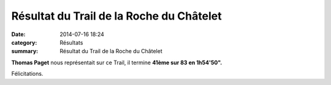 Résultat du Trail de la Roche du Châtelet
=========================================

:date: 2014-07-16 18:24
:category: Résultats
:summary: Résultat du Trail de la Roche du Châtelet

**Thomas Paget**  nous représentait sur ce Trail, il termine **41ème sur 83 en 1h54'50".**


Félicitations.
